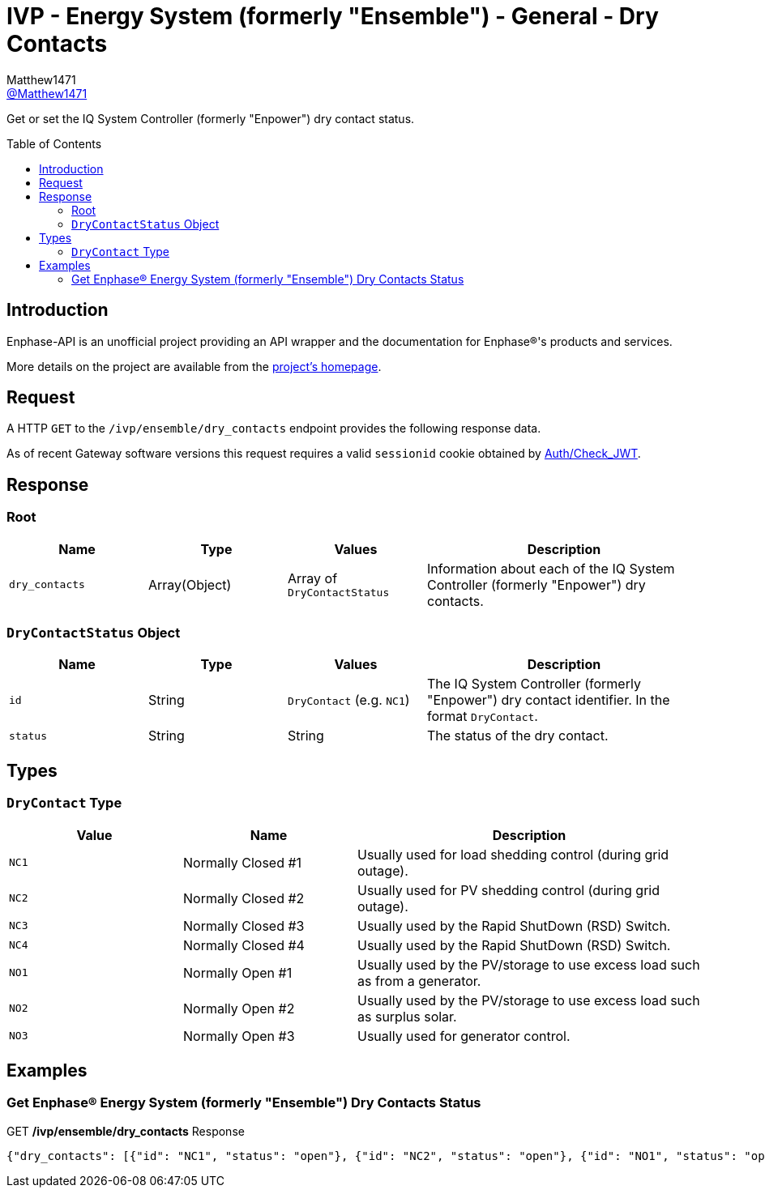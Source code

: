 = IVP - Energy System (formerly "Ensemble") - General - Dry Contacts
:toc: preamble
Matthew1471 <https://github.com/matthew1471[@Matthew1471]>;

// Document Settings:

// Set the ID Prefix and ID Separators to be consistent with GitHub so links work irrespective of rendering platform. (https://docs.asciidoctor.org/asciidoc/latest/sections/id-prefix-and-separator/)
:idprefix:
:idseparator: -

// Any code blocks will be in JSON by default.
:source-language: json

ifndef::env-github[:icons: font]

// Set the admonitions to have icons (Github Emojis) if rendered on GitHub (https://blog.mrhaki.com/2016/06/awesome-asciidoctor-using-admonition.html).
ifdef::env-github[]
:status:
:caution-caption: :fire:
:important-caption: :exclamation:
:note-caption: :paperclip:
:tip-caption: :bulb:
:warning-caption: :warning:
endif::[]

// Document Variables:
:release-version: 1.0
:url-org: https://github.com/Matthew1471
:url-repo: {url-org}/Enphase-API
:url-contributors: {url-repo}/graphs/contributors

Get or set the IQ System Controller (formerly "Enpower") dry contact status.

== Introduction

Enphase-API is an unofficial project providing an API wrapper and the documentation for Enphase(R)'s products and services.

More details on the project are available from the link:../../../../README.adoc[project's homepage].

== Request

A HTTP `GET` to the `/ivp/ensemble/dry_contacts` endpoint provides the following response data.

As of recent Gateway software versions this request requires a valid `sessionid` cookie obtained by link:../../Auth/Check_JWT.adoc[Auth/Check_JWT].

== Response

=== Root

[cols="1,1,1,2", options="header"]
|===
|Name
|Type
|Values
|Description

|`dry_contacts`
|Array(Object)
|Array of `DryContactStatus`
|Information about each of the IQ System Controller (formerly "Enpower") dry contacts.

|===

=== `DryContactStatus` Object

[cols="1,1,1,2", options="header"]
|===
|Name
|Type
|Values
|Description

|`id`
|String
|`DryContact` (e.g. `NC1`)
|The IQ System Controller (formerly "Enpower") dry contact identifier. In the format `DryContact`.

|`status`
|String
|String
|The status of the dry contact.

|===

== Types

=== `DryContact` Type

[cols="1,1,2", options="header"]
|===
|Value
|Name
|Description

|`NC1`
|Normally Closed #1
|Usually used for load shedding control (during grid outage).

|`NC2`
|Normally Closed #2
|Usually used for PV shedding control (during grid outage).

|`NC3`
|Normally Closed #3
|Usually used by the Rapid ShutDown (RSD) Switch.

|`NC4`
|Normally Closed #4
|Usually used by the Rapid ShutDown (RSD) Switch.

|`NO1`
|Normally Open #1
|Usually used by the PV/storage to use excess load such as from a generator.

|`NO2`
|Normally Open #2
|Usually used by the PV/storage to use excess load such as surplus solar.

|`NO3`
|Normally Open #3
|Usually used for generator control.

|===

== Examples

=== Get Enphase(R) Energy System (formerly "Ensemble") Dry Contacts Status

.GET */ivp/ensemble/dry_contacts* Response
[source,json,subs="+quotes"]
----
{"dry_contacts": [{"id": "NC1", "status": "open"}, {"id": "NC2", "status": "open"}, {"id": "NO1", "status": "open"}, {"id": "NO2", "status": "open"}]}
----